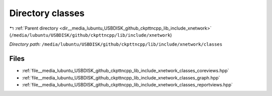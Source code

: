 .. _dir__media_lubuntu_USBDISK_github_ckpttncpp_lib_include_xnetwork_classes:


Directory classes
=================


|exhale_lsh| :ref:`Parent directory <dir__media_lubuntu_USBDISK_github_ckpttncpp_lib_include_xnetwork>` (``/media/lubuntu/USBDISK/github/ckpttncpp/lib/include/xnetwork``)

.. |exhale_lsh| unicode:: U+021B0 .. UPWARDS ARROW WITH TIP LEFTWARDS

*Directory path:* ``/media/lubuntu/USBDISK/github/ckpttncpp/lib/include/xnetwork/classes``


Files
-----

- :ref:`file__media_lubuntu_USBDISK_github_ckpttncpp_lib_include_xnetwork_classes_coreviews.hpp`
- :ref:`file__media_lubuntu_USBDISK_github_ckpttncpp_lib_include_xnetwork_classes_graph.hpp`
- :ref:`file__media_lubuntu_USBDISK_github_ckpttncpp_lib_include_xnetwork_classes_reportviews.hpp`


